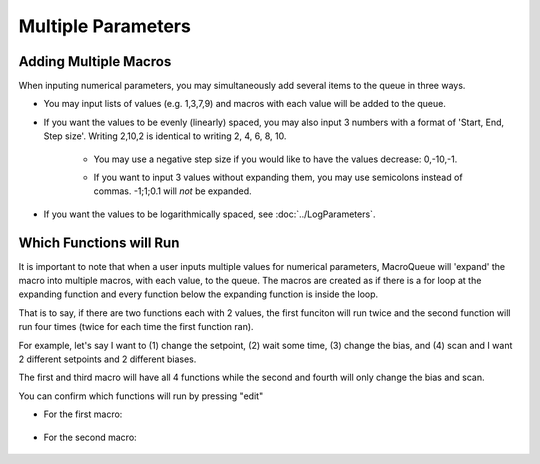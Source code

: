 Multiple Parameters
==================================================

Adding Multiple Macros
-------------------------

When inputing numerical parameters, you may simultaneously add several items to the queue in three ways. 

- You may input lists of values (e.g. 1,3,7,9) and macros with each value will be added to the queue. 

.. image:: ./Expanding1.png

.. image:: ./Expanding5.png


- If you want the values to be evenly (linearly) spaced, you may also input 3 numbers with a format of 'Start, End, Step size'.  Writing 2,10,2 is identical to writing 2, 4, 6, 8, 10.  

    .. image:: ./Expanding2.png


    - You may use a negative step size if you would like to have the values decrease: 0,-10,-1.

    .. image:: ./Expanding3.png

    - If you want to input 3 values without expanding them, you may use semicolons instead of commas.  -1;1;0.1 will *not* be expanded.

    .. image:: ./Expanding4.png

- If you want the values to be logarithmically spaced, see :doc:`../LogParameters`.


Which Functions will Run
--------------------------

It is important to note that when a user inputs multiple values for numerical parameters, MacroQueue will 'expand' the macro into multiple macros, with each value, to the queue.  
The macros are created as if there is a for loop at the expanding function and every function below the expanding function is inside the loop. 

That is to say, if there are two functions each with 2 values, the first funciton will run twice and the second function will run four times (twice for each time the first function ran).


For example, let's say I want to (1) change the setpoint, (2) wait some time, (3) change the bias, and (4) scan and I want 2 different setpoints and 2 different biases.  

.. image:: ./Expanding6.png


The first and third macro will have all 4 functions while the second and fourth will only change the bias and scan.
  
.. image:: ./Expanding7.png

You can confirm which functions will run by pressing "edit"

- For the first macro:

    .. image:: ./Expanding8.png
        :width: 400

- For the second macro:

    .. image:: ./Expanding9.png
        :width: 400
